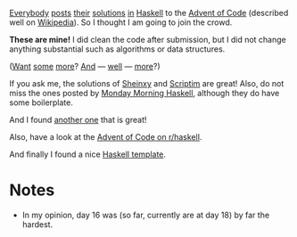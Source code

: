 [[https://mmhaskell.com/blog/2022/11/30/advent-of-code-2022][Everybody]] [[https://www.reddit.com/r/haskell/comments/z9mjcz/advent_of_code_2022_day_1/][posts]] [[https://news.ycombinator.com/item?id=33811958][their]] [[https://wjwh.eu/posts/2022-11-30-haskell-aoc-tricks.html][solutions]] [[https://gitlab.com/slotThe/advent2022][in]] [[https://github.com/borisskert/Advent-of-Code-2022.hs][Haskell]] to the [[https://adventofcode.com/2022][Advent of Code]] (described well
on [[https://en.wikipedia.org/wiki/Advent_of_Code][Wikipedia]]). So I thought I am going to join the crowd.

*These are mine!* I did clean the code after submission, but I did not change
anything substantial such as algorithms or data structures.

([[https://github.com/Scriptim/AdventOfCode2022][Want]] [[https://github.com/hrichharms/AoC_2022][some]] [[https://github.com/Lorin-Lange/Advent-of-Code-2022][more]]? [[https://github.com/prikhi/advent-of-code-2022][And]] --- [[https://github.com/Sheinxy/Advent2022][well]] --- [[https://github.com/IndecisionTree/adventofcode2022][more]]?)

If you ask me, the solutions of [[https://github.com/Sheinxy/Advent2022][Sheinxy]] and [[https://github.com/Scriptim/AdventOfCode2022][Scriptim]] are great! Also, do not
miss the ones posted by [[https://github.com/MondayMorningHaskell/AdventOfCode/tree/aoc-2022/src][Monday Morning Haskell]], although they do have some
boilerplate.

And I found [[https://github.com/glguy/advent][another one]] that is great!

Also, have a look at the [[https://www.reddit.com/r/haskell/comments/z9mjcz/advent_of_code_2022_day_1/][Advent of Code on r/haskell]].

And finally I found a nice [[https://github.com/samcoy3/advent-of-code-template][Haskell template]].

* Notes
- In my opinion, day 16 was (so far, currently are at day 18) by far the hardest.
